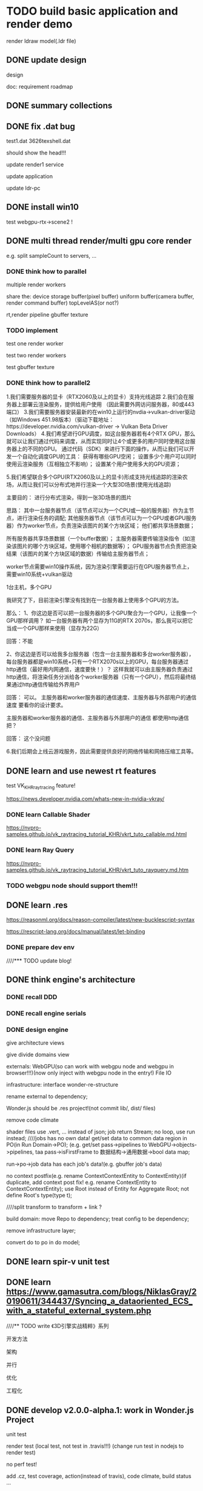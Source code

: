 * TODO build basic application and render demo
render ldraw model(.ldr file)


** DONE update design

design

doc:
requirement
roadmap



** DONE summary collections



** DONE fix .dat bug

test1.dat
3626texshell.dat

should show the head!!!



update render1 service


update application


update ldr-pc



** DONE install win10


test webgpu-rtx->scene2 !


** DONE multi thread render/multi gpu core render

e.g. split sampleCount to servers, ...


*** DONE think how to parallel

multiple render workers

share the:
device
storage buffer(pixel buffer)
uniform buffer(camera buffer, render command buffer)
topLevelAS(or not?)

rt,render pipeline
gbuffer texture





*** TODO implement

test one render worker


test two render workers



test gbuffer texture



*** DONE think how to parallel2

1.我们需要服务器的显卡（RTX2060及以上的显卡）支持光线追踪
2.我们会在服务器上部署云渲染服务，提供给用户使用 （因此需要外网访问服务器，80或443端口）
3.我们需要服务器安装最新的在win10上运行的nvdia->vulkan-driver驱动（如Windows 451.98版本）（驱动下载地址：https://developer.nvidia.com/vulkan-driver -> Vulkan Beta Driver Downloads）
4.我们希望进行GPU调度，如这台服务器若有4个RTX GPU，那么就可以让我们通过代码来调度，从而实现同时让4个或更多的用户同时使用这台服务器上的不同的GPU。
通过代码（SDK）来进行下面的操作，从而让我们可以开发一个自动化调度GPU的工具：
获得有哪些GPU空闲；
设置多少个用户可以同时使用云渲染服务（互相独立不影响）；
设置某个用户使用多大的GPU资源；

5.我们希望联合多个GPU(RTX2060及以上的显卡)形成支持光线追踪的渲染农场，从而让我们可以分布式地并行渲染一个大型3D场景(使用光线追踪)

主要目的：
进行分布式渲染，得到一张3D场景的图片

思路：
其中一台服务器节点（该节点可以为一个CPU或一般的服务器）作为主节点，进行渲染任务的调配;
其他服务器节点（该节点可以为一个GPU或者GPU服务器）作为worker节点，负责渲染该图片的某个方块区域；
他们都共享场景数据；


所有服务器共享场景数据（一个buffer数据）；
主服务器需要传输渲染指令（如渲染该图片的哪个方块区域，使用哪个相机的数据等）；
GPU服务器节点负责把渲染结果（该图片的某个方块区域的数据）传输给主服务器节点；


worker节点需要win10操作系统，因为渲染引擎需要运行在GPU服务器节点上，需要win10系统+vulkan驱动




1台主机，多个GPU





我研究了下，目前渲染引擎没有找到在一台服务器上使用多个GPU的方法。

那么：
1、你这边是否可以把一台服务器的多个GPU聚合为一个GPU，让我像一个GPU那样调用？
如一台服务器有两个显存为11G的RTX 2070s，那么我可以把它当成一个GPU那样来使用（显存为22G）


回答：不能


2、你这边是否可以给我多台服务器（包含一台主服务器和多台worker服务器），每台服务器都是win10系统+只有一个RTX2070s以上的GPU，每台服务器通过http通信（最好用内网通信，速度要快！）？
这样我就可以由主服务器负责通过http通信，将渲染任务分派给各个worker服务器（只有一个GPU），然后将最终结果通过http通信传输给外界用户


回答：
可以。
主服务器和worker服务器的通信速度、主服务器与外部用户的通信速度 要看你的设计要求。



主服务器和worker服务器的通信、主服务器与外部用户的通信 都使用http通信把？

回答：
这个没问题




6.我们后期会上线云游戏服务，因此需要提供良好的网络传输和网络压缩工具等。


** DONE learn and use newest rt features
test VK_KHR_ray_tracing feature! 

https://news.developer.nvidia.com/whats-new-in-nvidia-vkray/

*** DONE learn Callable Shader
https://nvpro-samples.github.io/vk_raytracing_tutorial_KHR/vkrt_tuto_callable.md.html


*** DONE learn Ray Query
https://nvpro-samples.github.io/vk_raytracing_tutorial_KHR/vkrt_tuto_rayquery.md.htm



*** TODO webgpu node should support them!!!



** DONE learn .res

https://reasonml.org/docs/reason-compiler/latest/new-bucklescript-syntax


https://rescript-lang.org/docs/manual/latest/let-binding


*** DONE prepare dev env


////*** TODO update blog!


** DONE think engine's architecture

*** DONE recall DDD


*** DONE recall engine serials



*** DONE design engine

give architecture views

give divide domains view



externals:
WebGPU(so can work with webgpu node and webgpu in browser!!!)(now only inject with webgpu node in the entry!)
File IO




infrastructure:
interface
wonder-re-structure



rename external to dependency;

Wonder.js should be .res project!(not commit lib/, dist/ files)

remove code climate



shader files use .vert, ... instead of json;
job return Stream;
no loop, use run instead;
////jobs has no own data! get/set data to common data region in PO(in Run Domain->PO);
(e.g. get/set pass->pipelines to WebGPU->objects->pipelines, taa pass->isFirstFrame to 数据结构->通用数据->bool data map;

run->po->job data has each job's data!(e.g. gbuffer job's data)



no context postfix(e.g. rename ContextContextEntity to ContextEntity)(if duplicate, add context post fix! e.g. rename ContextEntity to ContextContextEntity);
use Root instead of Entity for Aggregate Root;
not define Root's type(type t);


////split transform to transform + link ?





build domain:
move Repo to dependency;
treat config to be dependency;

remove infrastructure layer;

convert do to po in do model;






** DONE learn spir-v unit test


** DONE learn https://www.gamasutra.com/blogs/NiklasGray/20190611/344437/Syncing_a_dataoriented_ECS_with_a_stateful_external_system.php




////** TODO write 《3D引擎实战精粹》系列

开发方法

架构

并行

优化

工程化




** DONE develop v2.0.0-alpha.1: work in Wonder.js Project

unit test

render test
(local test, not test in .travis!!!)
(change run test in nodejs to render test)

no perf test!

add .cz, test coverage, action(instead of travis), code climate, build status ...



features:
add job manager, gameObject + transform,link component, empty pass jobs(just render all pixels to blue), unit test, render test


then @wang can do:
geometry component;
gbuffer pass;


*** TODO implement

rescript
jest

//.cz


//add gameObject + transform component

//add job manager, init transform+update transform(need optimize) job:

set pipeline dp
register job

set default one



//set all dp


//refactor:
////rename gameObject->addXXX to setXXX
rename transform->addGameObject to setGameObject

//remove RepoAt




//finish init pipelines jobs

//finish run pipelines jobs






//unit test:
    in Construct:


    in CP:
        add test funcs:
        let setInitPipelineData = (data: PipelineCPVOType.pipelineData): unit => {};
        let setRestartPipelineData = (data: PipelineCPVOType.pipelineData): unit => {};
        let setRunPipelineData = (data: PipelineCPVOType.pipelineData): unit => {};




////render test



prepare for publish:

//test coverage
(> 95%)

action(instead of travis)

build status, other bars...

add 1.1 version link

publish



@wang




** TODO develop v2.0.0-alpha.2


*** DONE add all components


**** DONE logic

add pbrMaterial(no shader)

share pbrMaterial




add geometry(custom, sphere geometry)

share geometry






add cameraView, cameraProjection



add directionLight



**** DONE test



*** TODO work in Wonder-Cloud-Picture project! 

**** DONE add ray tracin pass jobs




**** DONE logic


receive the render command for distributed Ray Tracing:
////input: tile region's width,height + .wd
input: .wd(render whole picture)
////output: the tile region data(uint8Array)
output: the whole picture's data(uint8Array)



use high-performance in requestAdapter:
[Exposed=(Window, DedicatedWorker)]
interface GPU {
    Promise<GPUAdapter?> requestAdapter(optional GPURequestAdapterOptions options = {});
};

dictionary GPURequestAdapterOptions {
    GPUPowerPreference powerPreference;
};
enum GPUPowerPreference {
    "low-power",
    "high-performance"
};



add no material shaders



add init pipeline


add restart pipeline




run pipeline add passes:
update transform,
(should build transform update VO for perf!)
////gbuffer,
rt,
generate picture data,
clear






//pass compile;






***** DONE publish;





**** DONE test

***** DONE unit test

jobs:
webgpu

pass tracing

accumulation


***** DONE refactor: cloud-render should use construct's run api instead of do service!

***** DONE refactor: cloud-render should only use construct's run api instead of DPContainer

***** DONE refactor: cloud-render->CPRepoDp shouldn't dependent on CPRepo



***** DONE add Wonder-Example project

use webgpu node to implement webgpu,raytracing interface;



use file api to implement load shader file:
write interface:IFile(refer to chrome native file system:https://web.dev/native-file-system/);
implement IFile with node -> fs;




demo:
(render spheres + planes)










**** DONE publish




** TODO support textures 


*** DONE write demo

////descriptor index

////virtual texture






onion texture demo:
update texture in layers in different frames

scale to max size(2048 x 2048)



not support repeat/clamp-to-edge/mirror-repeat
(should check texCoord in [0.0, 1.0])


*** DONE learn normal map

*** DONE implement

//network dp;

//storage image uint8Array to hash map(key:image id);

//test


//pbr material add textures(diffuseMap, metalRoughnessMap, normalMap, emissionMap)
(setXXXMap(material, imageId))

//test

//geometry add a_texCoord data
(check when getTexCoords)


//test


////add init geometry job
(compute a_tangent data if has normap map)

//add these data to buffer

//test






////add init pbrMaterial texture job
(create texture view, sampler)









//add update textureArray job;

////add TextureArray do service(in webgpu->core->service)

//(only one TextureArray)


//edit init, update path tracing job;
(edit glsl)

//edit render path tracing job;

//test



*** DONE refactor

change all repo dp to return option instead of Js.Nullable.t


*** DONE run test
update example;

fix example:
main loop should only render!


add new scenes:
floor
boomBox



*** DONE add gamma

color,map should all pow(1.0/2.2)!

compare asset->texture(plane)

** DONE webgpu

** DONE publish







** DONE rethink architecture

////refactor: rename cloud-picture to path tracer


different external should only know its own data:

dependency:
config(implement):
    (refactor: po config should be external(remove setXXXCount))
    (setXxxConfigDp)
external(all inject):
    (setXxxExternalDp)
repo(only implement):
    ////map to domains(scene, statics, webgpu core, webgpu rt, ...)
    (get/setXxxRepoDp)
        ( but for pipeline domain, map to context: get/setXxxJobRepoDp )

//move job down
//change job integration test to unit test(change to upper case)

////Job shouldn't invoke repo(should through domain)

////remove some cp do service

////merge:
src
test

////remove run api


//cp api should include run api(user shouldn't invoke run api!)




////external:
prepare pipeline json data(in director?)



/*
api/ap service should map to domains(scene, statics, ...)
    (use module. e.g. module GameObject = {...} in SceneApService)
*/





** DONE refactor: rename pbr material to brdf material


** DONE add bsdf material(only Transmittance)

BSDF(specTrans, ...)

refer to  blender:
https://github.com/KhronosGroup/glTF-Blender-IO/issues/123
disney
...

*** DONE learn 1(unity)

////*** TODO learn 2(temp3)

////*** TODO learn 3(temp1)


bias for normal map?(now not bias!)



*** DONE change brdf material to bsdf material

//add transmission, ior, transmissionMap

//pass test



# add specularColor, specularMap

# pass test

# add test case(material_test)


# edit glsl
# (improve glsl by temp1.glsl)

# perf:pow5


# add comment:
# multiply NdotL for:
#     https://www.undefinedgames.org/2019/05/10/shaders-and-lighting-models/
#     c.rgb = s.Albedo * _LightColor0.rgb * (NdotL * atten);
#     NdotL multiplied with atten is where the light is applied. If either of these are zero, the whole expression becomes zero and the colour of the pixel turns black. So if the surface is no longer at an angle where it receives light, or if the light source is too far away, is when that will happen.


# etai, etat:
#      float etai = 1, etat = ior; // etai is the index of refraction of the medium the ray is in before entering the second medium 
#      in https://github.com/KhronosGroup/glTF/blob/5883dc7495754a82ef33fb635e1fc7259d472123/extensions/2.0/Khronos/KHR_materials_ior/README.md, etai = outside_ior!


pass run test(add scene3):
test default;
test only bsdf(specular brdf + refraction btdf);
test direct/indirect separatly;
test transmission + specular;
test btdf inverse effect for transmission;








////** TODO brdf material support transparent?






** DONE publish




** DONE open 1st course




*** DONE prepare summary blog article, yuque, github repo(put code here)

give cource content arrange


*** DONE contact, self introduction

add print(QQgroup:Wonder.js, QQ group 二维码)



*** DONE pass zhibo run test



*** DONE prepare content ppt

实时混合光追追踪、离线路径追踪

give cource content(main, other, selective contents) picture!

*** DONE prepare investigation to collect domains users care about;



** DONE refactor

rename ray-xxx.rgen/rchit/... to ray_xxx.xxx



** DONE finish book catalog!!!

origin book content! not change!


** TODO separate path tracer as middleware!!!???

integrate with:
open source web3d engine(e.g. threejs, babylonjs, playcanvas, cocos creator, laya, egret, ...)
open source 3d engine(e.g. godot, ...)
unity
unreal



# interface between engine and renderer:
engine should implement:
# convert engine scenegraph(e.g. for threejs -> .bin) to WDD
scene repo dp
(adapter)
(
   only get component:
   getMaterial: IBSDFMaterialData,
   getGeometry: IGeometryData,
   ...
)

use renderer in engine:
install renderer, adapter;
invoke director's api: init, update, render
(return promise instead of stream)



renderer dp:
webgpu + ray tracing(in node.js)
webgpu + compute(in browser)
network dp
time dp



renderer implement:
# assemble WDD
# render pipeline(single thread; multiple thread)
webgpu + ray tracing ->path tracing pipeline;
webgpu + compute ->path tracing pipeline;
(more:
webgpu + ray tracing ->hybrid ray tracing pipeline;
)
merge construct and run!
construct only has get function.
remove set function, po/repo implement, ...



extend renderer:
custom pipeline




wonder provide:
renderer middleware:webgpu+compute(free)
renderer middleware:webgpu+ray tracing(charge)
cloud path trace render servive(charge)


about code source:
renderer, render service not open source
renderer apadater open source

*** TODO rewrite wonder(threejs + webgpu + ray tracing(in node.js)


**** DONE first demo(only implement time job:start)

only implement init pipeline


ISceneRepo
(
    remove sceneRepo, hierachy
)

SceneRepo:
transform:{
    getTranslation(transform)
}



IJobRepo:
timeJobRepo



***** DONE rewrite wonder draft and pass compile


***** DONE unit test

test start job


test adapter?


***** DONE run test

# copy threejs node module to Wonder.js/node_modules/


write threejs adapter

run test





**** TODO render scene1,2,3

***** DONE rewrite wonder draft and pass compile

# init


# rename SceneGraphType to SceneGraphRepoType


# update


# fix: path trace scene buffer->geometry/material index


# render


***** DONE unit test


***** DONE run test


***** TODO refactor: SparseMap, HashMap->reduce should move inital value be second param like ListSt!

***** TODO refactor: rename cloud picture(CP) to webgpu ray_tracing pipeline path tracer(WRPT)



**** DONE render model!

load gltf model by threejs!


read from MeshPhysicalMaterial!

https://threejs.org/docs/#api/en/materials/MeshPhysicalMaterial






# ** TODO remove firefly



** DONE publish





# ** TODO add gltf 




# *** DONE add wdd(wonder description):
# wdd type(not has buffer,bufferView,accessor! directly use primitive data!)
# wdd parser;



# store po type


# arrayBuffer data:
# image
# position
# normal
# texCoord
# index



# indexMap:




# *** TODO assemble wdd

# # draft 

# pass compile

# commit



# # *** TODO refactor: SparseMap, HashMap->reduce should move inital value be second param like ListSt!



# *** TODO convert glb to wdd

# (no need to load glb)


# **** TODO support KHR_materials_transmission and KHR_materials_ior, KHR_materials_specular

# transmission = specTrans

# other value(e.g. flatness) use default value!!!(implement in [KHR_materials_volume](https://github.com/KhronosGroup/glTF/blob/3af4caa98cfb8bb2da4d49804a7e7947e29ad4fe/extensions/2.0/Khronos/KHR_materials_volume/README.md))






# draft 

# pass compile

# commit


# *** TODO unit test




# *** TODO run test


# **** TODO test in blender(export to gltf)

# https://github.com/KhronosGroup/glTF-Blender-IO/pull/1094



# *** TODO convert gltf zip to glb





# ////directly load gltf and build scene graph!








# **** TODO test in blender(export to gltf)

# https://github.com/KhronosGroup/glTF-Blender-IO/pull/1094

# **** TODO test specular map, transmission map


# *** TODO give demo(render gltf model)









# ** TODO remove firefly






# ** TODO publish



** DONE merge wonder-rtx-pathtracer to wonder.js



# ** TODO publish new cource







